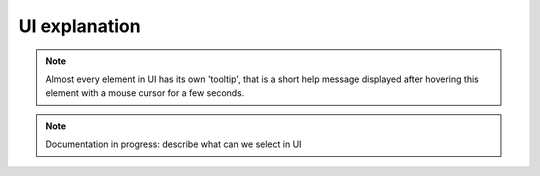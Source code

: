 UI explanation
==============

.. note::

   Almost every element in UI has its own 'tooltip', that is a short help message displayed after hovering this element with a mouse cursor for a few seconds.

.. note::

    Documentation in progress: describe what can we select in UI